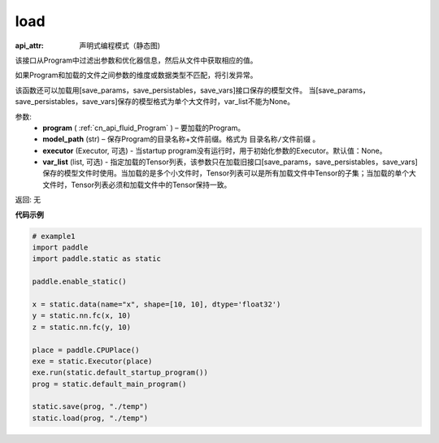 .. _cn_api_fluid_load:

load
-------------------------------

.. py:function:: paddle.static.load(program, model_path, executor=None, var_list=None)

:api_attr: 声明式编程模式（静态图)

该接口从Program中过滤出参数和优化器信息，然后从文件中获取相应的值。

如果Program和加载的文件之间参数的维度或数据类型不匹配，将引发异常。

该函数还可以加载用[save_params，save_persistables，save_vars]接口保存的模型文件。
当[save_params，save_persistables，save_vars]保存的模型格式为单个大文件时，var_list不能为None。

参数:
 - **program**  ( :ref:`cn_api_fluid_Program` ) – 要加载的Program。
 - **model_path**  (str) – 保存Program的目录名称+文件前缀。格式为 ``目录名称/文件前缀`` 。
 - **executor** (Executor, 可选) - 当startup program没有运行时，用于初始化参数的Executor。默认值：None。
 - **var_list** (list, 可选) - 指定加载的Tensor列表，该参数只在加载旧接口[save_params，save_persistables，save_vars]保存的模型文件时使用。当加载的是多个小文件时，Tensor列表可以是所有加载文件中Tensor的子集；当加载的单个大文件时，Tensor列表必须和加载文件中的Tensor保持一致。

返回: 无

**代码示例**

.. code-block:: python

    # example1
    import paddle
    import paddle.static as static

    paddle.enable_static()

    x = static.data(name="x", shape=[10, 10], dtype='float32')
    y = static.nn.fc(x, 10)
    z = static.nn.fc(y, 10)

    place = paddle.CPUPlace()
    exe = static.Executor(place)
    exe.run(static.default_startup_program())
    prog = static.default_main_program()

    static.save(prog, "./temp")
    static.load(prog, "./temp")
